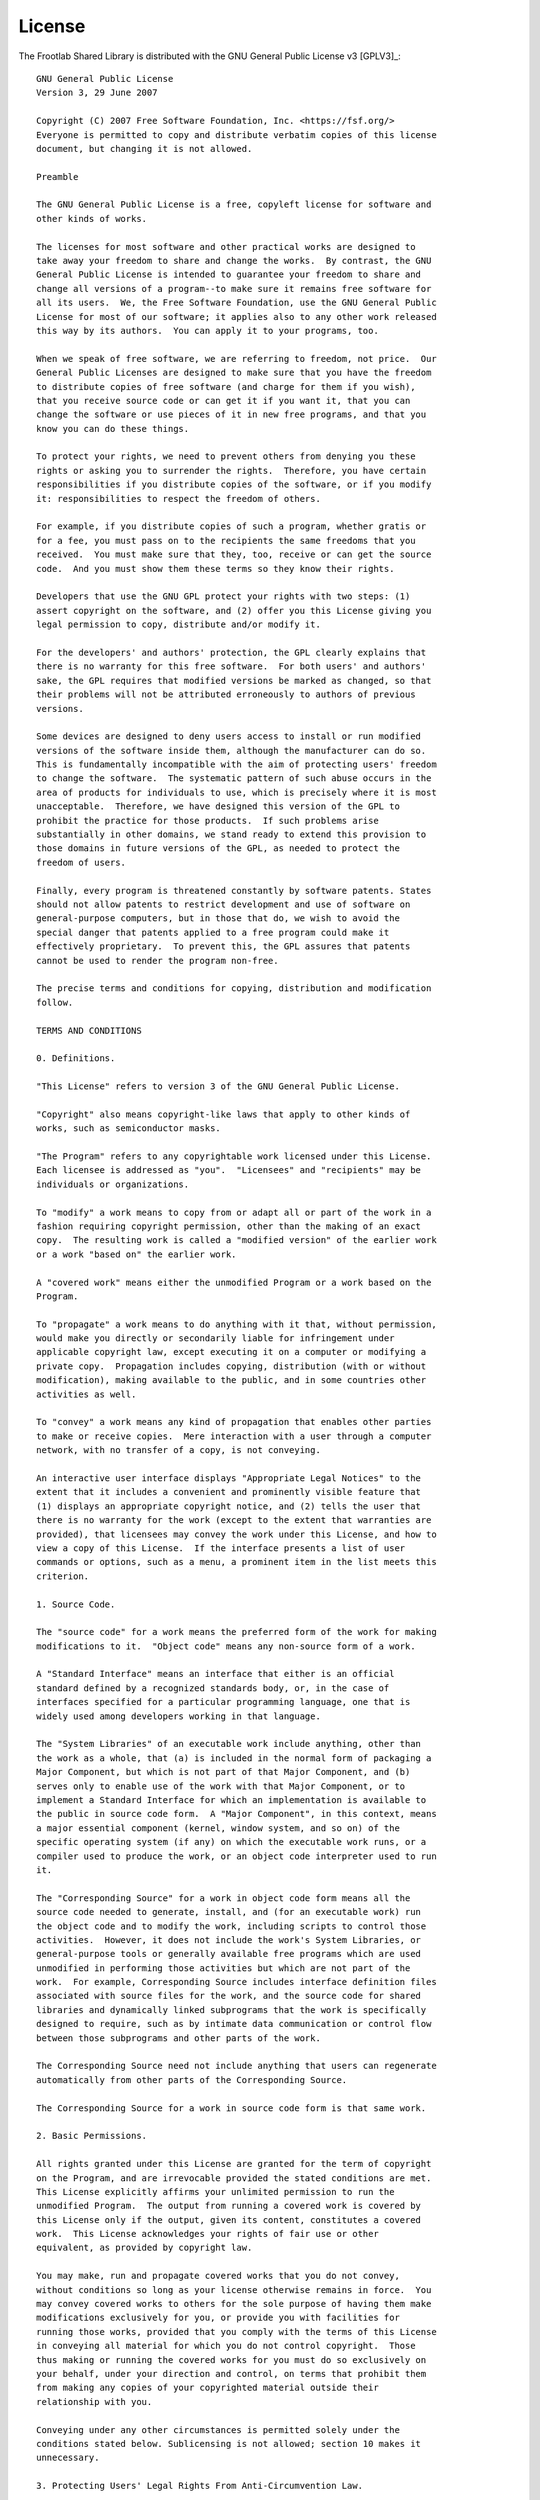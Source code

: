 License
=======

The Frootlab Shared Library is distributed with the GNU General Public License
v3 [GPLV3]_::

    GNU General Public License
    Version 3, 29 June 2007

    Copyright (C) 2007 Free Software Foundation, Inc. <https://fsf.org/>
    Everyone is permitted to copy and distribute verbatim copies of this license
    document, but changing it is not allowed.

    Preamble

    The GNU General Public License is a free, copyleft license for software and
    other kinds of works.

    The licenses for most software and other practical works are designed to
    take away your freedom to share and change the works.  By contrast, the GNU
    General Public License is intended to guarantee your freedom to share and
    change all versions of a program--to make sure it remains free software for
    all its users.  We, the Free Software Foundation, use the GNU General Public
    License for most of our software; it applies also to any other work released
    this way by its authors.  You can apply it to your programs, too.

    When we speak of free software, we are referring to freedom, not price.  Our
    General Public Licenses are designed to make sure that you have the freedom
    to distribute copies of free software (and charge for them if you wish),
    that you receive source code or can get it if you want it, that you can
    change the software or use pieces of it in new free programs, and that you
    know you can do these things.

    To protect your rights, we need to prevent others from denying you these
    rights or asking you to surrender the rights.  Therefore, you have certain
    responsibilities if you distribute copies of the software, or if you modify
    it: responsibilities to respect the freedom of others.

    For example, if you distribute copies of such a program, whether gratis or
    for a fee, you must pass on to the recipients the same freedoms that you
    received.  You must make sure that they, too, receive or can get the source
    code.  And you must show them these terms so they know their rights.

    Developers that use the GNU GPL protect your rights with two steps: (1)
    assert copyright on the software, and (2) offer you this License giving you
    legal permission to copy, distribute and/or modify it.

    For the developers' and authors' protection, the GPL clearly explains that
    there is no warranty for this free software.  For both users' and authors'
    sake, the GPL requires that modified versions be marked as changed, so that
    their problems will not be attributed erroneously to authors of previous
    versions.

    Some devices are designed to deny users access to install or run modified
    versions of the software inside them, although the manufacturer can do so.
    This is fundamentally incompatible with the aim of protecting users' freedom
    to change the software.  The systematic pattern of such abuse occurs in the
    area of products for individuals to use, which is precisely where it is most
    unacceptable.  Therefore, we have designed this version of the GPL to
    prohibit the practice for those products.  If such problems arise
    substantially in other domains, we stand ready to extend this provision to
    those domains in future versions of the GPL, as needed to protect the
    freedom of users.

    Finally, every program is threatened constantly by software patents. States
    should not allow patents to restrict development and use of software on
    general-purpose computers, but in those that do, we wish to avoid the
    special danger that patents applied to a free program could make it
    effectively proprietary.  To prevent this, the GPL assures that patents
    cannot be used to render the program non-free.

    The precise terms and conditions for copying, distribution and modification
    follow.

    TERMS AND CONDITIONS

    0. Definitions.

    "This License" refers to version 3 of the GNU General Public License.

    "Copyright" also means copyright-like laws that apply to other kinds of
    works, such as semiconductor masks.

    "The Program" refers to any copyrightable work licensed under this License.
    Each licensee is addressed as "you".  "Licensees" and "recipients" may be
    individuals or organizations.

    To "modify" a work means to copy from or adapt all or part of the work in a
    fashion requiring copyright permission, other than the making of an exact
    copy.  The resulting work is called a "modified version" of the earlier work
    or a work "based on" the earlier work.

    A "covered work" means either the unmodified Program or a work based on the
    Program.

    To "propagate" a work means to do anything with it that, without permission,
    would make you directly or secondarily liable for infringement under
    applicable copyright law, except executing it on a computer or modifying a
    private copy.  Propagation includes copying, distribution (with or without
    modification), making available to the public, and in some countries other
    activities as well.

    To "convey" a work means any kind of propagation that enables other parties
    to make or receive copies.  Mere interaction with a user through a computer
    network, with no transfer of a copy, is not conveying.

    An interactive user interface displays "Appropriate Legal Notices" to the
    extent that it includes a convenient and prominently visible feature that
    (1) displays an appropriate copyright notice, and (2) tells the user that
    there is no warranty for the work (except to the extent that warranties are
    provided), that licensees may convey the work under this License, and how to
    view a copy of this License.  If the interface presents a list of user
    commands or options, such as a menu, a prominent item in the list meets this
    criterion.

    1. Source Code.

    The "source code" for a work means the preferred form of the work for making
    modifications to it.  "Object code" means any non-source form of a work.

    A "Standard Interface" means an interface that either is an official
    standard defined by a recognized standards body, or, in the case of
    interfaces specified for a particular programming language, one that is
    widely used among developers working in that language.

    The "System Libraries" of an executable work include anything, other than
    the work as a whole, that (a) is included in the normal form of packaging a
    Major Component, but which is not part of that Major Component, and (b)
    serves only to enable use of the work with that Major Component, or to
    implement a Standard Interface for which an implementation is available to
    the public in source code form.  A "Major Component", in this context, means
    a major essential component (kernel, window system, and so on) of the
    specific operating system (if any) on which the executable work runs, or a
    compiler used to produce the work, or an object code interpreter used to run
    it.

    The "Corresponding Source" for a work in object code form means all the
    source code needed to generate, install, and (for an executable work) run
    the object code and to modify the work, including scripts to control those
    activities.  However, it does not include the work's System Libraries, or
    general-purpose tools or generally available free programs which are used
    unmodified in performing those activities but which are not part of the
    work.  For example, Corresponding Source includes interface definition files
    associated with source files for the work, and the source code for shared
    libraries and dynamically linked subprograms that the work is specifically
    designed to require, such as by intimate data communication or control flow
    between those subprograms and other parts of the work.

    The Corresponding Source need not include anything that users can regenerate
    automatically from other parts of the Corresponding Source.

    The Corresponding Source for a work in source code form is that same work.

    2. Basic Permissions.

    All rights granted under this License are granted for the term of copyright
    on the Program, and are irrevocable provided the stated conditions are met.
    This License explicitly affirms your unlimited permission to run the
    unmodified Program.  The output from running a covered work is covered by
    this License only if the output, given its content, constitutes a covered
    work.  This License acknowledges your rights of fair use or other
    equivalent, as provided by copyright law.

    You may make, run and propagate covered works that you do not convey,
    without conditions so long as your license otherwise remains in force.  You
    may convey covered works to others for the sole purpose of having them make
    modifications exclusively for you, or provide you with facilities for
    running those works, provided that you comply with the terms of this License
    in conveying all material for which you do not control copyright.  Those
    thus making or running the covered works for you must do so exclusively on
    your behalf, under your direction and control, on terms that prohibit them
    from making any copies of your copyrighted material outside their
    relationship with you.

    Conveying under any other circumstances is permitted solely under the
    conditions stated below. Sublicensing is not allowed; section 10 makes it
    unnecessary.

    3. Protecting Users' Legal Rights From Anti-Circumvention Law.

    No covered work shall be deemed part of an effective technological measure
    under any applicable law fulfilling obligations under article 11 of the WIPO
    copyright treaty adopted on 20 December 1996, or similar laws prohibiting or
    restricting circumvention of such measures.

    When you convey a covered work, you waive any legal power to forbid
    circumvention of technological measures to the extent such circumvention is
    effected by exercising rights under this License with respect to the covered
    work, and you disclaim any intention to limit operation or modification of
    the work as a means of enforcing, against the work's users, your or third
    parties' legal rights to forbid circumvention of technological measures.

    4. Conveying Verbatim Copies.

    You may convey verbatim copies of the Program's source code as you receive
    it, in any medium, provided that you conspicuously and appropriately publish
    on each copy an appropriate copyright notice; keep intact all notices
    stating that this License and any non-permissive terms added in accord with
    section 7 apply to the code; keep intact all notices of the absence of any
    warranty; and give all recipients a copy of this License along with the
    Program.

    You may charge any price or no price for each copy that you convey, and you
    may offer support or warranty protection for a fee.

    5. Conveying Modified Source Versions.

    You may convey a work based on the Program, or the modifications to produce
    it from the Program, in the form of source code under the terms of section
    4, provided that you also meet all of these conditions:

    a) The work must carry prominent notices stating that you modified it, and
    giving a relevant date.

    b) The work must carry prominent notices stating that it is released under
    this License and any conditions added under section 7.  This requirement
    modifies the requirement in section 4 to "keep intact all notices".

    c) You must license the entire work, as a whole, under this License to
    anyone who comes into possession of a copy.  This License will therefore
    apply, along with any applicable section 7 additional terms, to the whole of
    the work, and all its parts, regardless of how they are packaged.  This
    License gives no permission to license the work in any other way, but it
    does not invalidate such permission if you have separately received it.

    d) If the work has interactive user interfaces, each must display
    Appropriate Legal Notices; however, if the Program has interactive
    interfaces that do not display Appropriate Legal Notices, your work need not
    make them do so.

    A compilation of a covered work with other separate and independent works,
    which are not by their nature extensions of the covered work, and which are
    not combined with it such as to form a larger program, in or on a volume of
    a storage or distribution medium, is called an "aggregate" if the
    compilation and its resulting copyright are not used to limit the access or
    legal rights of the compilation's users beyond what the individual works
    permit.  Inclusion of a covered work in an aggregate does not cause this
    License to apply to the other parts of the aggregate.

    6. Conveying Non-Source Forms.

    You may convey a covered work in object code form under the terms of
    sections 4 and 5, provided that you also convey the machine-readable
    Corresponding Source under the terms of this License, in one of these ways:

    a) Convey the object code in, or embodied in, a physical product (including
    a physical distribution medium), accompanied by the Corresponding Source
    fixed on a durable physical medium customarily used for software
    interchange.

    b) Convey the object code in, or embodied in, a physical product (including
    a physical distribution medium), accompanied by a written offer, valid for
    at least three years and valid for as long as you offer spare parts or
    customer support for that product model, to give anyone who possesses the
    object code either (1) a copy of the Corresponding Source for all the
    software in the product that is covered by this License, on a durable
    physical medium customarily used for software interchange, for a price no
    more than your reasonable cost of physically performing this conveying of
    source, or (2) access to copy the Corresponding Source from a network server
    at no charge.

    c) Convey individual copies of the object code with a copy of the written
    offer to provide the Corresponding Source.  This alternative is allowed only
    occasionally and noncommercially, and only if you received the object code
    with such an offer, in accord with subsection 6b.

    d) Convey the object code by offering access from a designated place (gratis
    or for a charge), and offer equivalent access to the Corresponding Source in
    the same way through the same place at no further charge.  You need not
    require recipients to copy the Corresponding Source along with the object
    code.  If the place to copy the object code is a network server, the
    Corresponding Source may be on a different server (operated by you or a
    third party) that supports equivalent copying facilities, provided you
    maintain clear directions next to the object code saying where to find the
    Corresponding Source.  Regardless of what server hosts the Corresponding
    Source, you remain obligated to ensure that it is available for as long as
    needed to satisfy these requirements.

    e) Convey the object code using peer-to-peer transmission, provided you
    inform other peers where the object code and Corresponding Source of the
    work are being offered to the general public at no charge under subsection
    6d.

    A separable portion of the object code, whose source code is excluded from
    the Corresponding Source as a System Library, need not be included in
    conveying the object code work.

    A "User Product" is either (1) a "consumer product", which means any
    tangible personal property which is normally used for personal, family, or
    household purposes, or (2) anything designed or sold for incorporation into
    a dwelling.  In determining whether a product is a consumer product,
    doubtful cases shall be resolved in favor of coverage.  For a particular
    product received by a particular user, "normally used" refers to a typical
    or common use of that class of product, regardless of the status of the
    particular user or of the way in which the particular user actually uses, or
    expects or is expected to use, the product.  A product is a consumer product
    regardless of whether the product has substantial commercial, industrial or
    non-consumer uses, unless such uses represent the only significant mode of
    use of the product.

    "Installation Information" for a User Product means any methods, procedures,
    authorization keys, or other information required to install and execute
    modified versions of a covered work in that User Product from a modified
    version of its Corresponding Source.  The information must suffice to ensure
    that the continued functioning of the modified object code is in no case
    prevented or interfered with solely because modification has been made.

    If you convey an object code work under this section in, or with, or
    specifically for use in, a User Product, and the conveying occurs as part of
    a transaction in which the right of possession and use of the User Product
    is transferred to the recipient in perpetuity or for a fixed term
    (regardless of how the transaction is characterized), the Corresponding
    Source conveyed under this section must be accompanied by the Installation
    Information.  But this requirement does not apply if neither you nor any
    third party retains the ability to install modified object code on the User
    Product (for example, the work has been installed in ROM).

    The requirement to provide Installation Information does not include a
    requirement to continue to provide support service, warranty, or updates for
    a work that has been modified or installed by the recipient, or for the User
    Product in which it has been modified or installed.  Access to a network may
    be denied when the modification itself materially and adversely affects the
    operation of the network or violates the rules and protocols for
    communication across the network.

    Corresponding Source conveyed, and Installation Information provided, in
    accord with this section must be in a format that is publicly documented
    (and with an implementation available to the public in source code form),
    and must require no special password or key for unpacking, reading or
    copying.

    7. Additional Terms.

    "Additional permissions" are terms that supplement the terms of this License
    by making exceptions from one or more of its conditions. Additional
    permissions that are applicable to the entire Program shall be treated as
    though they were included in this License, to the extent that they are valid
    under applicable law.  If additional permissions apply only to part of the
    Program, that part may be used separately under those permissions, but the
    entire Program remains governed by this License without regard to the
    additional permissions.

    When you convey a copy of a covered work, you may at your option remove any
    additional permissions from that copy, or from any part of it.  (Additional
    permissions may be written to require their own removal in certain cases
    when you modify the work.)  You may place additional permissions on
    material, added by you to a covered work, for which you have or can give
    appropriate copyright permission.

    Notwithstanding any other provision of this License, for material you add to
    a covered work, you may (if authorized by the copyright holders of that
    material) supplement the terms of this License with terms:

    a) Disclaiming warranty or limiting liability differently from the terms of
    sections 15 and 16 of this License; or

    b) Requiring preservation of specified reasonable legal notices or author
    attributions in that material or in the Appropriate Legal Notices displayed
    by works containing it; or

    c) Prohibiting misrepresentation of the origin of that material, or
    requiring that modified versions of such material be marked in reasonable
    ways as different from the original version; or

    d) Limiting the use for publicity purposes of names of licensors or authors
    of the material; or

    e) Declining to grant rights under trademark law for use of some trade
    names, trademarks, or service marks; or

    f) Requiring indemnification of licensors and authors of that material by
    anyone who conveys the material (or modified versions of it) with
    contractual assumptions of liability to the recipient, for any liability
    that these contractual assumptions directly impose on those licensors and
    authors.

    All other non-permissive additional terms are considered "further
    restrictions" within the meaning of section 10.  If the Program as you
    received it, or any part of it, contains a notice stating that it is
    governed by this License along with a term that is a further restriction,
    you may remove that term.  If a license document contains a further
    restriction but permits relicensing or conveying under this License, you may
    add to a covered work material governed by the terms of that license
    document, provided that the further restriction does not survive such
    relicensing or conveying.

    If you add terms to a covered work in accord with this section, you must
    place, in the relevant source files, a statement of the additional terms
    that apply to those files, or a notice indicating where to find the
    applicable terms.

    Additional terms, permissive or non-permissive, may be stated in the form of
    a separately written license, or stated as exceptions; the above
    requirements apply either way.

    8. Termination.

    You may not propagate or modify a covered work except as expressly provided
    under this License.  Any attempt otherwise to propagate or modify it is
    void, and will automatically terminate your rights under this License
    (including any patent licenses granted under the third paragraph of section
    11).

    However, if you cease all violation of this License, then your license from
    a particular copyright holder is reinstated (a) provisionally, unless and
    until the copyright holder explicitly and finally terminates your license,
    and (b) permanently, if the copyright holder fails to notify you of the
    violation by some reasonable means prior to 60 days after the cessation.

    Moreover, your license from a particular copyright holder is reinstated
    permanently if the copyright holder notifies you of the violation by some
    reasonable means, this is the first time you have received notice of
    violation of this License (for any work) from that copyright holder, and you
    cure the violation prior to 30 days after your receipt of the notice.

    Termination of your rights under this section does not terminate the
    licenses of parties who have received copies or rights from you under this
    License.  If your rights have been terminated and not permanently
    reinstated, you do not qualify to receive new licenses for the same material
    under section 10.

    9. Acceptance Not Required for Having Copies.

    You are not required to accept this License in order to receive or run a
    copy of the Program.  Ancillary propagation of a covered work occurring
    solely as a consequence of using peer-to-peer transmission to receive a copy
    likewise does not require acceptance.  However, nothing other than this
    License grants you permission to propagate or modify any covered work.
    These actions infringe copyright if you do not accept this License.
    Therefore, by modifying or propagating a covered work, you indicate your
    acceptance of this License to do so.

    10. Automatic Licensing of Downstream Recipients.

    Each time you convey a covered work, the recipient automatically receives a
    license from the original licensors, to run, modify and propagate that work,
    subject to this License.  You are not responsible for enforcing compliance
    by third parties with this License.

    An "entity transaction" is a transaction transferring control of an
    organization, or substantially all assets of one, or subdividing an
    organization, or merging organizations.  If propagation of a covered work
    results from an entity transaction, each party to that transaction who
    receives a copy of the work also receives whatever licenses to the work the
    party's predecessor in interest had or could give under the previous
    paragraph, plus a right to possession of the Corresponding Source of the
    work from the predecessor in interest, if the predecessor has it or can get
    it with reasonable efforts.

    You may not impose any further restrictions on the exercise of the rights
    granted or affirmed under this License.  For example, you may not impose a
    license fee, royalty, or other charge for exercise of rights granted under
    this License, and you may not initiate litigation (including a cross-claim
    or counterclaim in a lawsuit) alleging that any patent claim is infringed by
    making, using, selling, offering for sale, or importing the Program or any
    portion of it.

    11. Patents.

    A "contributor" is a copyright holder who authorizes use under this License
    of the Program or a work on which the Program is based.  The work thus
    licensed is called the contributor's "contributor version".

    A contributor's "essential patent claims" are all patent claims owned or
    controlled by the contributor, whether already acquired or hereafter
    acquired, that would be infringed by some manner, permitted by this License,
    of making, using, or selling its contributor version, but do not include
    claims that would be infringed only as a consequence of further modification
    of the contributor version.  For purposes of this definition, "control"
    includes the right to grant patent sublicenses in a manner consistent with
    the requirements of this License.

    Each contributor grants you a non-exclusive, worldwide, royalty-free patent
    license under the contributor's essential patent claims, to make, use, sell,
    offer for sale, import and otherwise run, modify and propagate the contents
    of its contributor version.

    In the following three paragraphs, a "patent license" is any express
    agreement or commitment, however denominated, not to enforce a patent (such
    as an express permission to practice a patent or covenant not to sue for
    patent infringement).  To "grant" such a patent license to a party means to
    make such an agreement or commitment not to enforce a patent against the
    party.

    If you convey a covered work, knowingly relying on a patent license, and the
    Corresponding Source of the work is not available for anyone to copy, free
    of charge and under the terms of this License, through a publicly available
    network server or other readily accessible means, then you must either (1)
    cause the Corresponding Source to be so available, or (2) arrange to deprive
    yourself of the benefit of the patent license for this particular work, or
    (3) arrange, in a manner consistent with the requirements of this License,
    to extend the patent license to downstream recipients.  "Knowingly relying"
    means you have actual knowledge that, but for the patent license, your
    conveying the covered work in a country, or your recipient's use of the
    covered work in a country, would infringe one or more identifiable patents
    in that country that you have reason to believe are valid.

    If, pursuant to or in connection with a single transaction or arrangement,
    you convey, or propagate by procuring conveyance of, a covered work, and
    grant a patent license to some of the parties receiving the covered work
    authorizing them to use, propagate, modify or convey a specific copy of the
    covered work, then the patent license you grant is automatically extended to
    all recipients of the covered work and works based on it.

    A patent license is "discriminatory" if it does not include within the scope
    of its coverage, prohibits the exercise of, or is conditioned on the
    non-exercise of one or more of the rights that are specifically granted
    under this License.  You may not convey a covered work if you are a party to
    an arrangement with a third party that is in the business of distributing
    software, under which you make payment to the third party based on the
    extent of your activity of conveying the work, and under which the third
    party grants, to any of the parties who would receive the covered work from
    you, a discriminatory patent license (a) in connection with copies of the
    covered work conveyed by you (or copies made from those copies), or (b)
    primarily for and in connection with specific products or compilations that
    contain the covered work, unless you entered into that arrangement, or that
    patent license was granted, prior to 28 March 2007.

    Nothing in this License shall be construed as excluding or limiting any
    implied license or other defenses to infringement that may otherwise be
    available to you under applicable patent law.

    12. No Surrender of Others' Freedom.

    If conditions are imposed on you (whether by court order, agreement or
    otherwise) that contradict the conditions of this License, they do not
    excuse you from the conditions of this License.  If you cannot convey a
    covered work so as to satisfy simultaneously your obligations under this
    License and any other pertinent obligations, then as a consequence you may
    not convey it at all.  For example, if you agree to terms that obligate you
    to collect a royalty for further conveying from those to whom you convey the
    Program, the only way you could satisfy both those terms and this License
    would be to refrain entirely from conveying the Program.

    13. Use with the GNU Affero General Public License.

    Notwithstanding any other provision of this License, you have permission to
    link or combine any covered work with a work licensed under version 3 of the
    GNU Affero General Public License into a single combined work, and to convey
    the resulting work.  The terms of this License will continue to apply to the
    part which is the covered work, but the special requirements of the GNU
    Affero General Public License, section 13, concerning interaction through a
    network will apply to the combination as such.

    14. Revised Versions of this License.

    The Free Software Foundation may publish revised and/or new versions of the
    GNU General Public License from time to time.  Such new versions will be
    similar in spirit to the present version, but may differ in detail to
    address new problems or concerns.

    Each version is given a distinguishing version number.  If the Program
    specifies that a certain numbered version of the GNU General Public License
    "or any later version" applies to it, you have the option of following the
    terms and conditions either of that numbered version or of any later version
    published by the Free Software Foundation.  If the Program does not specify
    a version number of the GNU General Public License, you may choose any
    version ever published by the Free Software Foundation.

    If the Program specifies that a proxy can decide which future versions of
    the GNU General Public License can be used, that proxy's public statement of
    acceptance of a version permanently authorizes you to choose that version
    for the Program.

    Later license versions may give you additional or different permissions.
    However, no additional obligations are imposed on any author or copyright
    holder as a result of your choosing to follow a later version.

    15. Disclaimer of Warranty.

    THERE IS NO WARRANTY FOR THE PROGRAM, TO THE EXTENT PERMITTED BY APPLICABLE
    LAW.  EXCEPT WHEN OTHERWISE STATED IN WRITING THE COPYRIGHT HOLDERS AND/OR
    OTHER PARTIES PROVIDE THE PROGRAM "AS IS" WITHOUT WARRANTY OF ANY KIND,
    EITHER EXPRESSED OR IMPLIED, INCLUDING, BUT NOT LIMITED TO, THE IMPLIED
    WARRANTIES OF MERCHANTABILITY AND FITNESS FOR A PARTICULAR PURPOSE.  THE
    ENTIRE RISK AS TO THE QUALITY AND PERFORMANCE OF THE PROGRAM IS WITH YOU.
    SHOULD THE PROGRAM PROVE DEFECTIVE, YOU ASSUME THE COST OF ALL NECESSARY
    SERVICING, REPAIR OR CORRECTION.

    16. Limitation of Liability.

    IN NO EVENT UNLESS REQUIRED BY APPLICABLE LAW OR AGREED TO IN WRITING WILL
    ANY COPYRIGHT HOLDER, OR ANY OTHER PARTY WHO MODIFIES AND/OR CONVEYS THE
    PROGRAM AS PERMITTED ABOVE, BE LIABLE TO YOU FOR DAMAGES, INCLUDING ANY
    GENERAL, SPECIAL, INCIDENTAL OR CONSEQUENTIAL DAMAGES ARISING OUT OF THE USE
    OR INABILITY TO USE THE PROGRAM (INCLUDING BUT NOT LIMITED TO LOSS OF DATA
    OR DATA BEING RENDERED INACCURATE OR LOSSES SUSTAINED BY YOU OR THIRD
    PARTIES OR A FAILURE OF THE PROGRAM TO OPERATE WITH ANY OTHER PROGRAMS),
    EVEN IF SUCH HOLDER OR OTHER PARTY HAS BEEN ADVISED OF THE POSSIBILITY OF
    SUCH DAMAGES.

    17. Interpretation of Sections 15 and 16.

    If the disclaimer of warranty and limitation of liability provided above
    cannot be given local legal effect according to their terms, reviewing
    courts shall apply local law that most closely approximates an absolute
    waiver of all civil liability in connection with the Program, unless a
    warranty or assumption of liability accompanies a copy of the Program in
    return for a fee.

    END OF TERMS AND CONDITIONS

    How to Apply These Terms to Your New Programs

    If you develop a new program, and you want it to be of the greatest possible
    use to the public, the best way to achieve this is to make it free software
    which everyone can redistribute and change under these terms.

    To do so, attach the following notices to the program.  It is safest to
    attach them to the start of each source file to most effectively state the
    exclusion of warranty; and each file should have at least the "copyright"
    line and a pointer to where the full notice is found.

    <one line to give the program's name and a brief idea of what it does.>
    Copyright (C) <year>  <name of author>

    This program is free software: you can redistribute it and/or modify it
    under the terms of the GNU General Public License as published by the Free
    Software Foundation, either version 3 of the License, or (at your option)
    any later version.

    This program is distributed in the hope that it will be useful, but WITHOUT
    ANY WARRANTY; without even the implied warranty of MERCHANTABILITY or
    FITNESS FOR A PARTICULAR PURPOSE.  See the GNU General Public License for
    more details.

    You should have received a copy of the GNU General Public License along with
    this program.  If not, see <https://www.gnu.org/licenses/>.

    Also add information on how to contact you by electronic and paper mail.

    If the program does terminal interaction, make it output a short notice like
    this when it starts in an interactive mode:

    <program>  Copyright (C) <year>  <name of author> This program comes with
    ABSOLUTELY NO WARRANTY; for details type `show w'. This is free software,
    and you are welcome to redistribute it under certain conditions; type `show
    c' for details.

    The hypothetical commands `show w' and `show c' should show the appropriate
    parts of the General Public License.  Of course, your program's commands
    might be different; for a GUI interface, you would use an "about box".

    You should also get your employer (if you work as a programmer) or school,
    if any, to sign a "copyright disclaimer" for the program, if necessary. For
    more information on this, and how to apply and follow the GNU GPL, see
    <https://www.gnu.org/licenses/>.

    The GNU General Public License does not permit incorporating your program
    into proprietary programs.  If your program is a subroutine library, you may
    consider it more useful to permit linking proprietary applications with the
    library.  If this is what you want to do, use the GNU Lesser General Public
    License instead of this License.  But first, please read
    <https://www.gnu.org/licenses/why-not-lgpl.html>.
